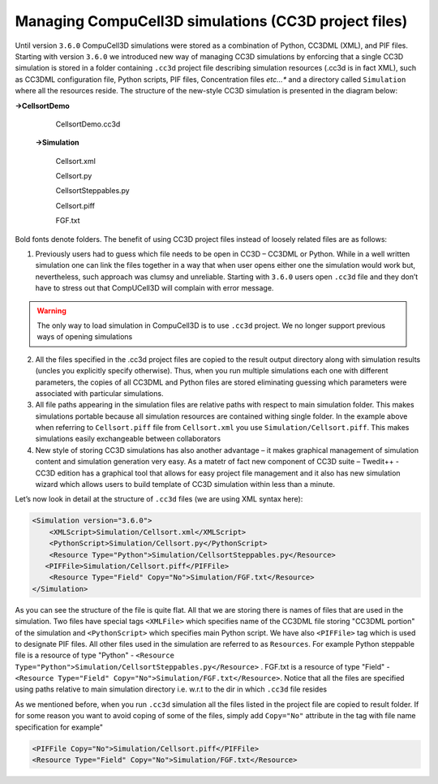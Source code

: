 Managing CompuCell3D simulations (CC3D project files)
-----------------------------------------------------

Until version ``3.6.0`` CompuCell3D simulations were stored as a combination
of Python, CC3DML (XML), and PIF files. Starting with version
``3.6.0`` we introduced new way of managing CC3D simulations by enforcing
that a single CC3D simulation is stored in a folder containing ``.cc3d``
project file describing simulation resources (.cc3d is in fact XML),
such as CC3DML configuration file, Python scripts, PIF files,
Concentration files *etc…** and a directory called ``Simulation`` where all
the resources reside. The structure of the new-style CC3D simulation is
presented in the diagram below:

**->CellsortDemo**

    CellsortDemo.cc3d

   **->Simulation**

      Cellsort.xml

      Cellsort.py

      CellsortSteppables.py

      Cellsort.piff

      FGF.txt

Bold fonts denote folders. The benefit of using CC3D project files
instead of loosely related files are as follows:

1) Previously users had to guess which file needs to be open in CC3D –
   CC3DML or Python. While in a well written simulation one can link the
   files together in a way that when user opens either one the
   simulation would work but, nevertheless, such approach was clumsy and
   unreliable. Starting with ``3.6.0`` users open ``.cc3d`` file and they don’t
   have to stress out that CompUCell3D will complain with error message.

.. warning::

   The only way to load simulation in CompuCell3D is to use ``.cc3d`` project. We no longer
   support previous ways of opening simulations


2) All the files specified in the .cc3d project files are copied to the
   result output directory along with simulation results (uncles you
   explicitly specify otherwise). Thus, when you run multiple
   simulations each one with different parameters, the copies of all
   CC3DML and Python files are stored eliminating guessing which
   parameters were associated with particular simulations.

3) All file paths appearing in the simulation files are relative paths
   with respect to main simulation folder. This makes simulations
   portable because all simulation resources are contained withing
   single folder. In the example above when referring to ``Cellsort.piff``
   file from ``Cellsort.xml`` you use ``Simulation/Cellsort.piff``. This makes
   simulations easily exchangeable between collaborators

4) New style of storing CC3D simulations has also another advantage – it
   makes graphical management of simulation content and simulation
   generation very easy. As a matetr of fact new component of CC3D suite
   – Twedit++ - CC3D edition has a graphical tool that allows for easy
   project file management and it also has new simulation wizard which
   allows users to build template of CC3D simulation within less than a
   minute.

Let’s now look in detail at the structure of ``.cc3d`` files (we are using XML syntax here):

.. code-block:: xml

   <Simulation version="3.6.0">
       <XMLScript>Simulation/Cellsort.xml</XMLScript>
       <PythonScript>Simulation/Cellsort.py</PythonScript>
       <Resource Type="Python">Simulation/CellsortSteppables.py</Resource>
      <PIFFile>Simulation/Cellsort.piff</PIFFile>
       <Resource Type="Field" Copy="No">Simulation/FGF.txt</Resource>
   </Simulation>

As you can see the structure of the file is quite flat. All that we are
storing there is names of files that are used in the simulation. Two
files have special tags ``<XMLFile>`` which specifies name of the CC3DML
file storing "CC3DML portion" of the simulation and ``<PythonScript>`` which
specifies main Python script. We have also ``<PIFFile>`` tag which is used to
designate PIF files. All other files used in the simulation are referred
to as ``Resources``. For example Python steppable file is a resource of type
"Python" - ``<Resource Type="Python">Simulation/CellsortSteppables.py</Resource>`` .
FGF.txt is a resource of type "Field" - ``<Resource Type="Field" Copy="No">Simulation/FGF.txt</Resource>``.
Notice that all the files are specified using paths relative to main simulation directory i.e. w.r.t to the dir in which
``.cc3d`` file resides

As we mentioned before, when you run ``.cc3d`` simulation all the files
listed in the project file are copied to result folder. If for
some reason you want to avoid coping of some of the files, simply add
``Copy="No"`` attribute in the tag with file name specification for example"

.. code-block:: xml

    <PIFFile Copy="No">Simulation/Cellsort.piff</PIFFile>
    <Resource Type="Field" Copy="No">Simulation/FGF.txt</Resource>

